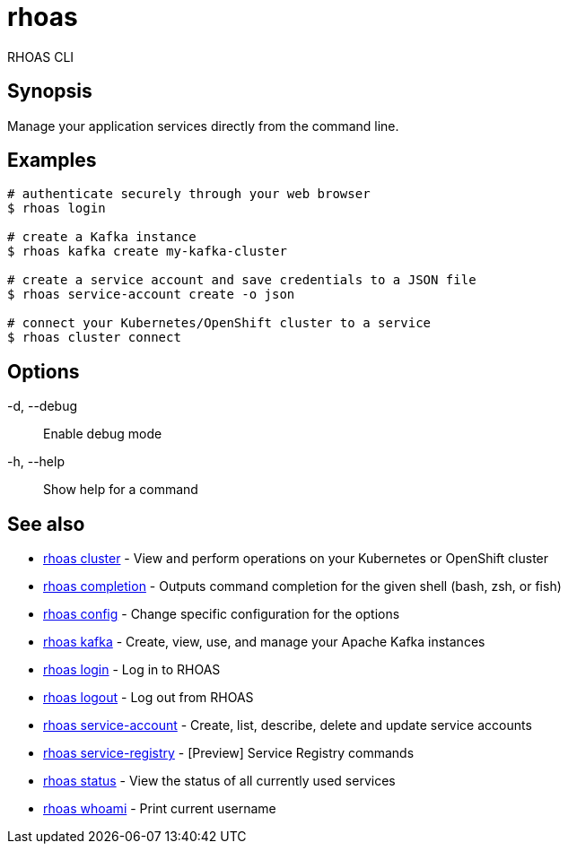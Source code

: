 = rhoas

[role="_abstract"]
ifdef::env-github,env-browser[:relfilesuffix: .adoc]

RHOAS CLI

[discrete]
== Synopsis

Manage your application services directly from the command line.

[discrete]
== Examples

....
# authenticate securely through your web browser
$ rhoas login

# create a Kafka instance
$ rhoas kafka create my-kafka-cluster

# create a service account and save credentials to a JSON file
$ rhoas service-account create -o json

# connect your Kubernetes/OpenShift cluster to a service
$ rhoas cluster connect

....

[discrete]
== Options

  -d, --debug::   Enable debug mode
  -h, --help::    Show help for a command

[discrete]
== See also

* link:rhoas_cluster{relfilesuffix}[rhoas cluster]	 - View and perform operations on your Kubernetes or OpenShift cluster
* link:rhoas_completion{relfilesuffix}[rhoas completion]	 - Outputs command completion for the given shell (bash, zsh, or fish)
* link:rhoas_config{relfilesuffix}[rhoas config]	 - Change specific configuration for the options
* link:rhoas_kafka{relfilesuffix}[rhoas kafka]	 - Create, view, use, and manage your Apache Kafka instances
* link:rhoas_login{relfilesuffix}[rhoas login]	 - Log in to RHOAS
* link:rhoas_logout{relfilesuffix}[rhoas logout]	 - Log out from RHOAS
* link:rhoas_service-account{relfilesuffix}[rhoas service-account]	 - Create, list, describe, delete and update service accounts
* link:rhoas_service-registry{relfilesuffix}[rhoas service-registry]	 - [Preview] Service Registry commands
* link:rhoas_status{relfilesuffix}[rhoas status]	 - View the status of all currently used services
* link:rhoas_whoami{relfilesuffix}[rhoas whoami]	 - Print current username


